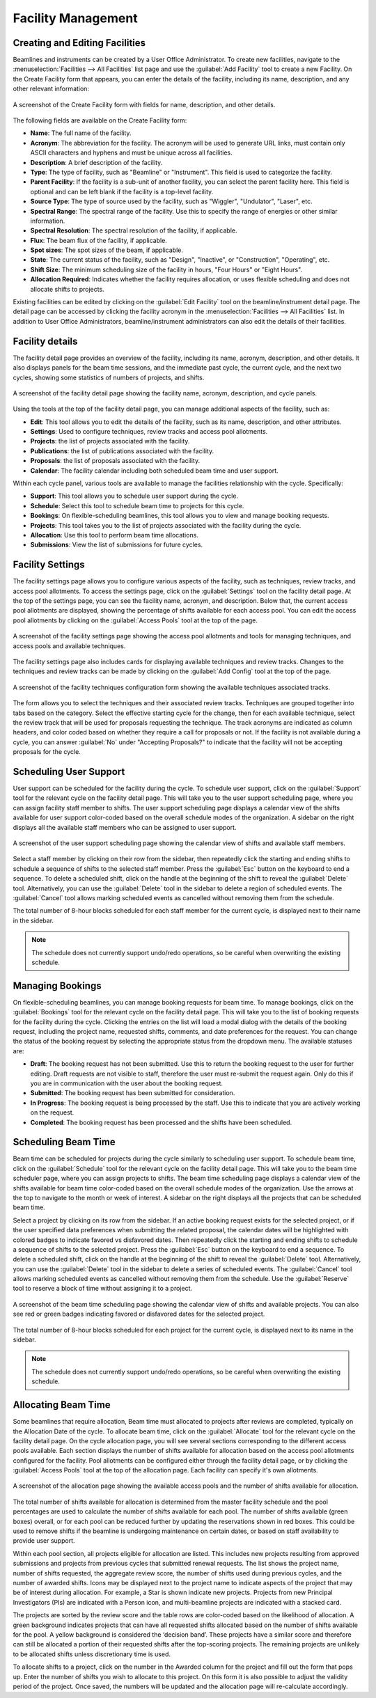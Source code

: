 
Facility Management
===================

Creating and Editing Facilities
-------------------------------
Beamlines and instruments can be created by a User Office Administrator. To create new facilities, navigate to the
:menuselection:`Facilities --> All Facilities` list page and use the :guilabel:`Add Facility` tool to create a new
Facility.  On the Create Facility form that appears, you can enter the details of the facility, including its name,
description, and any other relevant information:

.. figure:: facility-form.png
    :alt: Create Facility Form
    :align: center

    A screenshot of the Create Facility form with fields for name, description, and other details.

The following fields are available on the Create Facility form:

- **Name**: The full name of the facility.
- **Acronym**: The abbreviation for the facility. The acronym will be used to generate URL links, must contain
  only ASCII characters and hyphens and must be unique across all facilities.
- **Description**: A brief description of the facility.
- **Type**: The type of facility, such as "Beamline" or "Instrument". This field is used to categorize the facility.
- **Parent Facility**: If the facility is a sub-unit of another facility, you can select the parent facility here.
  This field is optional and can be left blank if the facility is a top-level facility.
- **Source Type**: The type of source used by the facility, such as "Wiggler", "Undulator", "Laser", etc.
- **Spectral Range**: The spectral range of the facility. Use this to specify the range of energies or other similar
  information.
- **Spectral Resolution**: The spectral resolution of the facility, if applicable.
- **Flux**: The beam flux of the facility, if applicable.
- **Spot sizes**: The spot sizes of the beam, if applicable.
- **State**: The current status of the facility, such as "Design", "Inactive", or "Construction", "Operating", etc.
- **Shift Size**: The minimum scheduling size of the facility in hours, "Four Hours" or "Eight Hours".
- **Allocation Required**: Indicates whether the facility requires allocation, or uses flexible scheduling and does not
  allocate shifts to projects.

Existing facilities can be edited by clicking on the :guilabel:`Edit Facility` tool on the beamline/instrument detail
page. The detail page can be accessed by clicking the facility acronym in the
:menuselection:`Facilities --> All Facilities` list. In addition to User Office Administrators,  beamline/instrument
administrators can also edit the details of their facilities.


Facility details
----------------
The facility detail page provides an overview of the facility, including its name, acronym, description, and other
details. It also displays panels for the beam time sessions, and the immediate past cycle, the current cycle, and the
next two cycles, showing some statistics of numbers of projects, and shifts.

.. figure:: facility-detail.png
    :alt: Facility Detail Page
    :align: center

    A screenshot of the facility detail page showing the facility name, acronym, description, and cycle panels.

Using the tools at the top of the facility detail page, you can manage additional aspects of the facility, such as:

- **Edit**: This tool allows you to edit the details of the facility, such as its name, description, and other
  attributes.
- **Settings**: Used to configure techniques, review tracks and access pool allotments.
- **Projects**: the list of projects associated with the facility.
- **Publications**: the list of publications associated with the facility.
- **Proposals**: the list of proposals associated with the facility.
- **Calendar**: The facility calendar including both scheduled beam time and user support.


Within each cycle panel, various tools are available to manage the facilities relationship with the cycle. Specifically:

- **Support**: This tool allows you to schedule user support during the cycle.
- **Schedule**: Select this tool to schedule beam time to projects for this cycle.
- **Bookings**: On flexible-scheduling beamlines, this tool allows you to view and manage booking requests.
- **Projects**: This tool takes you to the list of projects associated with the facility during the cycle.
- **Allocation**: Use this tool to perform beam time allocations.
- **Submissions**: View the list of submissions for future cycles.


Facility Settings
-----------------
The facility settings page allows you to configure various aspects of the facility, such as techniques, review tracks,
and access pool allotments. To access the settings page, click on the :guilabel:`Settings` tool on the facility detail
page. At the top of the settings page, you can see the facility name, acronym, and description. Below that,
the current access pool allotments are displayed, showing the percentage of shifts available for each access pool.
You can edit the access pool allotments by clicking on the :guilabel:`Access Pools` tool at the top of the page.

.. figure:: facility-settings.png
    :alt: Facility Settings Page
    :align: center

    A screenshot of the facility settings page showing the access pool allotments and tools for managing techniques,
    and access pools and available techniques.

The facility settings page also includes cards for displaying available techniques and review tracks. Changes to
the techniques and review tracks can be made by clicking on the :guilabel:`Add Config` tool at the top of the page.

.. figure:: add-config-form.png
    :alt: Facility Techniques Form
    :align: center

    A screenshot of the facility techniques configuration form showing the available techniques associated tracks.

The form allows you to select the techniques and their associated review tracks. Techniques are grouped together
into tabs based on the category. Select the effective starting cycle for the change, then for each available technique,
select the review track that will be used for proposals requesting the technique. The track acronyms are indicated
as column headers, and color coded based on whether they require a call for proposals or not.
If the facility is not available during a cycle, you can answer :guilabel:`No` under "Accepting Proposals?" to
indicate that the facility will not be accepting proposals for the cycle.

Scheduling User Support
-----------------------
User support can be scheduled for the facility during the cycle. To schedule user support, click on the
:guilabel:`Support` tool for the relevant cycle on the facility detail page. This will take you to the user support
scheduling page, where you can assign facility staff member to shifts. The user support scheduling page displays a
calendar view of the shifts available for user support color-coded based on the overall schedule modes of the
organization. A sidebar on the right displays all the available staff members who can be assigned to user support.

.. figure:: user-support-schedule.png
    :alt: User Support Scheduling Page
    :align: center

    A screenshot of the user support scheduling page showing the calendar view of shifts and available staff members.

Select a staff member by clicking on their row from the sidebar, then repeatedly click the starting and ending shifts
to schedule a sequence of shifts to the selected staff member. Press the :guilabel:`Esc` button on the
keyboard to end a sequence. To delete a scheduled shift, click on the handle at the beginning of the shift to reveal
the :guilabel:`Delete` tool. Alternatively, you can use the :guilabel:`Delete` tool in the sidebar to delete a
region of scheduled events. The :guilabel:`Cancel` tool allows marking scheduled events as cancelled without
removing them from the schedule.

The total number of 8-hour blocks scheduled for each staff member for the current cycle, is displayed next to their
name in the sidebar.

.. note::
   The schedule does not currently support undo/redo operations, so be careful when overwriting the existing schedule.


Managing Bookings
-----------------
On flexible-scheduling beamlines, you can manage booking requests for beam time. To manage bookings, click on the
:guilabel:`Bookings` tool for the relevant cycle on the facility detail page. This will take you to the list of
booking requests for the facility during the cycle. Clicking the entries on the list will load a modal dialog
with the details of the booking request, including the project name, requested shifts, comments, and date
preferences for the request. You can change the status of the booking request by selecting the appropriate
status from the dropdown menu. The available statuses are:

- **Draft**: The booking request has not been submitted. Use this to return the booking request to the user for
  further editing. Draft requests are not visible to staff, therefore the user must re-submit the request again.
  Only do this if you are in communication with the user about the booking request.
- **Submitted**: The booking request has been submitted for consideration.
- **In Progress**: The booking request is being processed by the staff. Use this to indicate that you are actively
  working on the request.
- **Completed**: The booking request has been processed and the shifts have been scheduled.


Scheduling Beam Time
--------------------
Beam time can be scheduled for projects during the cycle similarly to scheduling user support. To schedule beam time,
click on the :guilabel:`Schedule` tool for the relevant cycle on the facility detail page. This will take you to the
beam time scheduler page, where you can assign projects to shifts. The beam time scheduling page displays a calendar
view of the shifts available for beam time color-coded based on the overall schedule modes of the organization. Use the
arrows at the top to navigate to the month or week of interest. A  sidebar on the right displays all the projects
that can be scheduled beam time.


Select a project by clicking on its row from the sidebar.  If an active booking request exists for the selected
project, or if the user specified data preferences when submitting the related proposal, the calendar dates
will be highlighted with colored badges to indicate favored vs disfavored dates. Then repeatedly click the starting
and ending shifts to schedule a sequence of shifts to the selected project. Press the :guilabel:`Esc` button on
the keyboard to end a sequence. To delete a scheduled shift, click on the handle at the beginning of the shift to
reveal the :guilabel:`Delete` tool. Alternatively, you can use the :guilabel:`Delete` tool in the sidebar to delete a
series of scheduled events. The :guilabel:`Cancel` tool allows marking scheduled events as cancelled without removing
them from the schedule. Use the :guilabel:`Reserve` tool to reserve a block of time without assigning it to a project.

.. figure:: beam-time-schedule.png
    :alt: Beam Time Scheduling Page
    :align: center

    A screenshot of the beam time scheduling page showing the calendar view of shifts and available projects. You
    can also see red or green badges indicating favored or disfavored dates for the selected project.

The total number of 8-hour blocks scheduled for each project for the current cycle, is displayed next to its name
in the sidebar.

.. note::
   The schedule does not currently support undo/redo operations, so be careful when overwriting the existing schedule.


Allocating Beam Time
--------------------
Some beamlines that require allocation, Beam time must allocated to projects after reviews are completed, typically
on the Allocation Date of the cycle. To allocate beam time, click on the :guilabel:`Allocate` tool for the relevant
cycle on the facility detail page.  On the cycle allocation page, you will see several sections corresponding to the
different access pools available. Each section displays the number of shifts available for allocation based on the
access pool allotments configured for the facility. Pool allotments can be configured either through the
facility detail page, or by clicking the :guilabel:`Access Pools` tool at the top of the allocation page.  Each
facility can specify it's own allotments.

.. figure:: allocation-page.png
    :alt: Allocation Page
    :align: center

    A screenshot of the allocation page showing the available access pools and the number of shifts available for
    allocation.

The total number of shifts available for allocation is determined from the master facility schedule and the pool
percentages are used to calculate the number of shifts available for each pool. The number of shifts available
(green boxes) overall, or for each pool can be reduced further by updating the reservations shown in red
boxes. This could be used to remove shifts if the beamline is undergoing maintenance on certain dates, or based on
staff availability to provide user support.

Within each pool section, all projects eligible for allocation are listed. This includes new projects
resulting from approved submissions and projects from previous cycles that submitted renewal requests. The list shows
the project name, number of shifts requested, the aggregate review score, the number of shifts used during previous
cycles, and the number of awarded shifts. Icons may be displayed next to the project name to indicate
aspects of the project that may be of interest during allocation. For example, a Star is shown indicate new projects.
Projects from new Principal Investigators (PIs) are indicated with a Person icon, and multi-beamline projects are
indicated with a stacked card.

The projects are sorted by the review score and the table rows are color-coded based on the likelihood of allocation.
A green background indicates projects that can have all requested shifts allocated based on the number of shifts
available for the pool. A yellow background is considered the ‘decision band’. These projects have a similar score
and therefore can still be allocated a portion of their requested shifts after the top-scoring projects. The remaining
projects are unlikely to be allocated shifts unless discretionary time is used.

To allocate shifts to a project, click on the number in the Awarded column for the project and fill out the form that
pops up. Enter the number of shifts you wish to allocate to this project. On this form it is also possible to adjust
the validity period of the project. Once saved, the numbers will be updated and the allocation page will re-calculate
accordingly.